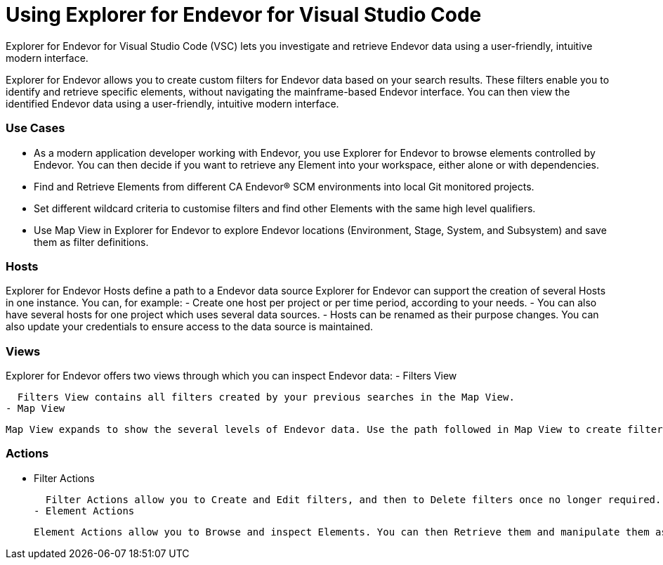 # Using Explorer for Endevor for Visual Studio Code

Explorer for Endevor for Visual Studio Code (VSC) lets you investigate and retrieve Endevor data using a user-friendly, intuitive modern interface.

Explorer for Endevor allows you to create custom filters for Endevor data based on your search results. These filters enable you to identify and retrieve specific elements, without navigating the mainframe-based Endevor interface. You can then view the identified Endevor data using a user-friendly, intuitive modern interface.

### Use Cases
- As a modern application developer working with Endevor, you use Explorer for Endevor to browse elements controlled by Endevor. You can then decide if you want to retrieve any Element into your workspace, either alone or with dependencies.
- Find and Retrieve Elements from different CA Endevor® SCM environments into local Git monitored projects.
- Set different wildcard criteria to customise filters and find other Elements with the same high level qualifiers.
- Use Map View in Explorer for Endevor to explore Endevor locations (Environment, Stage, System, and Subsystem) and save them as filter definitions.

### Hosts
Explorer for Endevor Hosts define a path to a Endevor data source Explorer for Endevor can support the creation of several Hosts in one instance. You can, for example:
- Create one host per project or per time period, according to your needs.
- You can also have several hosts for one project which uses several data sources.
- Hosts can be renamed as their purpose changes. You can also update your credentials to ensure access to the data source is maintained.

### Views
Explorer for Endevor offers two views through which you can inspect Endevor data:
- Filters View
  
  Filters View contains all filters created by your previous searches in the Map View.
- Map View
  
  Map View expands to show the several levels of Endevor data. Use the path followed in Map View to create filters which mimic the path taken. These filters then allow you to only show the relevant information.

### Actions
- Filter Actions
  
  Filter Actions allow you to Create and Edit filters, and then to Delete filters once no longer required.
- Element Actions
  
  Element Actions allow you to Browse and inspect Elements. You can then Retrieve them and manipulate them as required in your chosen IDE.
